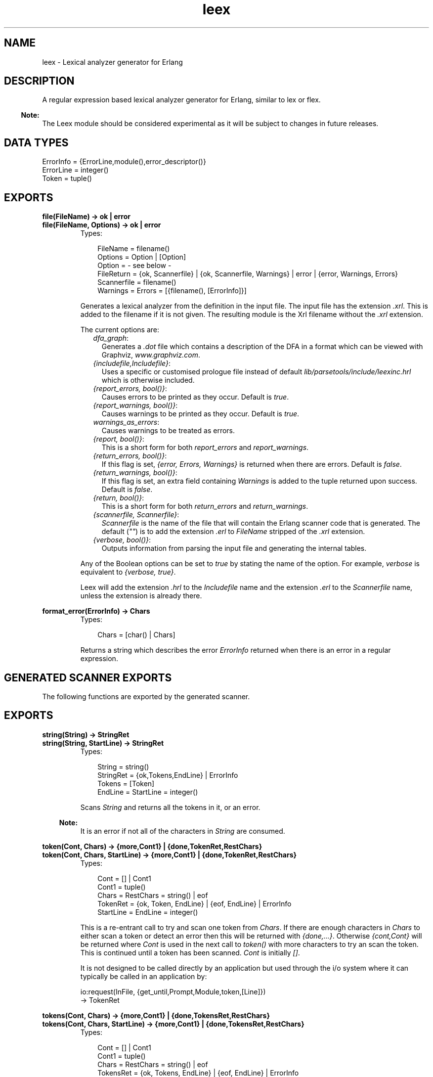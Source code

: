 .TH leex 3 "parsetools 2.0.6" "Ericsson AB" "Erlang Module Definition"
.SH NAME
leex \- Lexical analyzer generator for Erlang
.SH DESCRIPTION
.LP
A regular expression based lexical analyzer generator for Erlang, similar to lex or flex\&.
.LP

.RS -4
.B
Note:
.RE
The Leex module should be considered experimental as it will be subject to changes in future releases\&.

.SH "DATA TYPES"

.LP
.nf

ErrorInfo = {ErrorLine,module(),error_descriptor()}
ErrorLine = integer()
Token = tuple()
.fi
.SH EXPORTS
.LP
.B
file(FileName) -> ok | error
.br
.B
file(FileName, Options) -> ok | error
.br
.RS
.TP 3
Types:

FileName = filename()
.br
Options = Option | [Option]
.br
Option = - see below -
.br
FileReturn = {ok, Scannerfile} | {ok, Scannerfile, Warnings} | error | {error, Warnings, Errors}
.br
Scannerfile = filename()
.br
Warnings = Errors = [{filename(), [ErrorInfo]}]
.br
.RE
.RS
.LP
Generates a lexical analyzer from the definition in the input file\&. The input file has the extension \fI\&.xrl\fR\&\&. This is added to the filename if it is not given\&. The resulting module is the Xrl filename without the \fI\&.xrl\fR\& extension\&.
.LP
The current options are:
.RS 2
.TP 2
.B
\fIdfa_graph\fR\&:
Generates a \fI\&.dot\fR\& file which contains a description of the DFA in a format which can be viewed with Graphviz, \fIwww\&.graphviz\&.com\fR\&\&.
.TP 2
.B
\fI{includefile,Includefile}\fR\&:
Uses a specific or customised prologue file instead of default \fIlib/parsetools/include/leexinc\&.hrl\fR\& which is otherwise included\&.
.TP 2
.B
\fI{report_errors, bool()}\fR\&:
Causes errors to be printed as they occur\&. Default is \fItrue\fR\&\&.
.TP 2
.B
\fI{report_warnings, bool()}\fR\&:
Causes warnings to be printed as they occur\&. Default is \fItrue\fR\&\&.
.TP 2
.B
\fIwarnings_as_errors\fR\&:
Causes warnings to be treated as errors\&.
.TP 2
.B
\fI{report, bool()}\fR\&:
This is a short form for both \fIreport_errors\fR\& and \fIreport_warnings\fR\&\&.
.TP 2
.B
\fI{return_errors, bool()}\fR\&:
If this flag is set, \fI{error, Errors, Warnings}\fR\& is returned when there are errors\&. Default is \fIfalse\fR\&\&.
.TP 2
.B
\fI{return_warnings, bool()}\fR\&:
If this flag is set, an extra field containing \fIWarnings\fR\& is added to the tuple returned upon success\&. Default is \fIfalse\fR\&\&.
.TP 2
.B
\fI{return, bool()}\fR\&:
This is a short form for both \fIreturn_errors\fR\& and \fIreturn_warnings\fR\&\&.
.TP 2
.B
\fI{scannerfile, Scannerfile}\fR\&:
\fIScannerfile\fR\& is the name of the file that will contain the Erlang scanner code that is generated\&. The default (\fI""\fR\&) is to add the extension \fI\&.erl\fR\& to \fIFileName\fR\& stripped of the \fI\&.xrl\fR\& extension\&.
.TP 2
.B
\fI{verbose, bool()}\fR\&:
Outputs information from parsing the input file and generating the internal tables\&.
.RE
.LP
Any of the Boolean options can be set to \fItrue\fR\& by stating the name of the option\&. For example, \fIverbose\fR\& is equivalent to \fI{verbose, true}\fR\&\&.
.LP
Leex will add the extension \fI\&.hrl\fR\& to the \fIIncludefile\fR\& name and the extension \fI\&.erl\fR\& to the \fIScannerfile\fR\& name, unless the extension is already there\&.
.RE
.LP
.B
format_error(ErrorInfo) -> Chars
.br
.RS
.TP 3
Types:

Chars = [char() | Chars]
.br
.RE
.RS
.LP
Returns a string which describes the error \fIErrorInfo\fR\& returned when there is an error in a regular expression\&.
.RE
.SH "GENERATED SCANNER EXPORTS"

.LP
The following functions are exported by the generated scanner\&.
.SH EXPORTS
.LP
.B
string(String) -> StringRet
.br
.B
string(String, StartLine) -> StringRet
.br
.RS
.TP 3
Types:

String = string()
.br
StringRet = {ok,Tokens,EndLine} | ErrorInfo
.br
Tokens = [Token]
.br
EndLine = StartLine = integer()
.br
.RE
.RS
.LP
Scans \fIString\fR\& and returns all the tokens in it, or an error\&.
.LP

.RS -4
.B
Note:
.RE
It is an error if not all of the characters in \fIString\fR\& are consumed\&.

.RE
.LP
.B
token(Cont, Chars) -> {more,Cont1} | {done,TokenRet,RestChars} 
.br
.B
token(Cont, Chars, StartLine) -> {more,Cont1} | {done,TokenRet,RestChars} 
.br
.RS
.TP 3
Types:

Cont = [] | Cont1
.br
Cont1 = tuple()
.br
Chars = RestChars = string() | eof
.br
TokenRet = {ok, Token, EndLine} | {eof, EndLine} | ErrorInfo
.br
StartLine = EndLine = integer()
.br
.RE
.RS
.LP
This is a re-entrant call to try and scan one token from \fIChars\fR\&\&. If there are enough characters in \fIChars\fR\& to either scan a token or detect an error then this will be returned with \fI{done,\&.\&.\&.}\fR\&\&. Otherwise \fI{cont,Cont}\fR\& will be returned where \fICont\fR\& is used in the next call to \fItoken()\fR\& with more characters to try an scan the token\&. This is continued until a token has been scanned\&. \fICont\fR\& is initially \fI[]\fR\&\&.
.LP
It is not designed to be called directly by an application but used through the i/o system where it can typically be called in an application by:
.LP
.nf

io:request(InFile, {get_until,Prompt,Module,token,[Line]})
  -> TokenRet
.fi
.RE
.LP
.B
tokens(Cont, Chars) -> {more,Cont1} | {done,TokensRet,RestChars} 
.br
.B
tokens(Cont, Chars, StartLine) -> {more,Cont1} | {done,TokensRet,RestChars} 
.br
.RS
.TP 3
Types:

Cont = [] | Cont1
.br
Cont1 = tuple()
.br
Chars = RestChars = string() | eof
.br
TokensRet = {ok, Tokens, EndLine} | {eof, EndLine} | ErrorInfo
.br
Tokens = [Token]
.br
StartLine = EndLine = integer()
.br
.RE
.RS
.LP
This is a re-entrant call to try and scan tokens from \fIChars\fR\&\&. If there are enough characters in \fIChars\fR\& to either scan tokens or detect an error then this will be returned with \fI{done,\&.\&.\&.}\fR\&\&. Otherwise \fI{cont,Cont}\fR\& will be returned where \fICont\fR\& is used in the next call to \fItokens()\fR\& with more characters to try an scan the tokens\&. This is continued until all tokens have been scanned\&. \fICont\fR\& is initially \fI[]\fR\&\&.
.LP
This functions differs from \fItoken\fR\& in that it will continue to scan tokens upto and including an \fI{end_token,Token}\fR\& has been scanned (see next section)\&. It will then return all the tokens\&. This is typically used for scanning grammars like Erlang where there is an explicit end token, \fI\&'\&.\&'\fR\&\&. If no end token is found then the whole file will be scanned and returned\&. If an error occurs then all tokens upto and including the next end token will be skipped\&.
.LP
It is not designed to be called directly by an application but used through the i/o system where it can typically be called in an application by:
.LP
.nf

io:request(InFile, {get_until,Prompt,Module,tokens,[Line]})
  -> TokensRet
.fi
.RE
.SH "INPUT FILE FORMAT"

.LP
Erlang style comments starting with a \fI%\fR\& are allowed in scanner files\&. A definition file has the following format:
.LP
.nf

<Header>

Definitions.

<Macro Definitions>

Rules.

<Token Rules>

Erlang code.

<Erlang code>
.fi
.LP
The "Definitions\&.", "Rules\&." and "Erlang code\&." headings are mandatory and must occur at the beginning of a source line\&. The <Header>, <Macro Definitions> and <Erlang code> sections may be empty but there must be at least one rule\&.
.LP
Macro definitions have the following format:
.LP
.nf

NAME = VALUE
.fi
.LP
and there must be spaces around \fI=\fR\&\&. Macros can be used in the regular expressions of rules by writing \fI{NAME}\fR\&\&.
.LP

.RS -4
.B
Note:
.RE
When macros are expanded in expressions the macro calls are replaced by the macro value without any form of quoting or enclosing in parentheses\&.

.LP
Rules have the following format:
.LP
.nf

<Regexp> : <Erlang code>.
.fi
.LP
The <Regexp> must occur at the start of a line and not include any blanks; use \fI\\t\fR\& and \fI\\s\fR\& to include TAB and SPACE characters in the regular expression\&. If <Regexp> matches then the corresponding <Erlang code> is evaluated to generate a token\&. With the Erlang code the following predefined variables are available:
.RS 2
.TP 2
.B
\fITokenChars\fR\&:
A list of the characters in the matched token\&.
.TP 2
.B
\fITokenLen\fR\&:
The number of characters in the matched token\&.
.TP 2
.B
\fITokenLine\fR\&:
The line number where the token occurred\&.
.RE
.LP
The code must return:
.RS 2
.TP 2
.B
\fI{token,Token}\fR\&:
Return \fIToken\fR\& to the caller\&.
.TP 2
.B
\fI{end_token,Token}\fR\&:
Return \fIToken\fR\& and is last token in a tokens call\&.
.TP 2
.B
\fIskip_token\fR\&:
Skip this token completely\&.
.TP 2
.B
\fI{error,ErrString}\fR\&:
An error in the token, \fIErrString\fR\& is a string describing the error\&.
.RE
.LP
It is also possible to push back characters into the input characters with the following returns:
.RS 2
.TP 2
*
\fI{token,Token,PushBackList}\fR\&
.LP
.TP 2
*
\fI{end_token,Token,PushBackList}\fR\&
.LP
.TP 2
*
\fI{skip_token,PushBackList}\fR\&
.LP
.RE

.LP
These have the same meanings as the normal returns but the characters in \fIPushBackList\fR\& will be prepended to the input characters and scanned for the next token\&. Note that pushing back a newline will mean the line numbering will no longer be correct\&.
.LP

.RS -4
.B
Note:
.RE
Pushing back characters gives you unexpected possibilities to cause the scanner to loop!

.LP
The following example would match a simple Erlang integer or float and return a token which could be sent to the Erlang parser:
.LP
.nf

D = [0-9]

{D}+ :
  {token,{integer,TokenLine,list_to_integer(TokenChars)}}.

{D}+\\.{D}+((E|e)(\\+|\\-)?{D}+)? :
  {token,{float,TokenLine,list_to_float(TokenChars)}}.
.fi
.LP
The Erlang code in the "Erlang code\&." section is written into the output file directly after the module declaration and predefined exports declaration so it is possible to add extra exports, define imports and other attributes which are then visible in the whole file\&.
.SH "REGULAR EXPRESSIONS"

.LP
The regular expressions allowed here is a subset of the set found in \fIegrep\fR\& and in the AWK programming language, as defined in the book, The AWK Programming Language, by A\&. V\&. Aho, B\&. W\&. Kernighan, P\&. J\&. Weinberger\&. They are composed of the following characters:
.RS 2
.TP 2
.B
\fIc\fR\&:
Matches the non-metacharacter c\&.
.TP 2
.B
\fI\\c\fR\&:
Matches the escape sequence or literal character c\&.
.TP 2
.B
\fI\&.\fR\&:
Matches any character\&.
.TP 2
.B
\fI^\fR\&:
Matches the beginning of a string\&.
.TP 2
.B
\fI$\fR\&:
Matches the end of a string\&.
.TP 2
.B
\fI[abc\&.\&.\&.]\fR\&:
Character class, which matches any of the characters \fIabc\&.\&.\&.\fR\&\&. Character ranges are specified by a pair of characters separated by a \fI-\fR\&\&.
.TP 2
.B
\fI[^abc\&.\&.\&.]\fR\&:
Negated character class, which matches any character except \fIabc\&.\&.\&.\fR\&\&.
.TP 2
.B
\fIr1 | r2\fR\&:
Alternation\&. It matches either \fIr1\fR\& or \fIr2\fR\&\&.
.TP 2
.B
\fIr1r2\fR\&:
Concatenation\&. It matches \fIr1\fR\& and then \fIr2\fR\&\&.
.TP 2
.B
\fIr+\fR\&:
Matches one or more \fIrs\fR\&\&.
.TP 2
.B
\fIr*\fR\&:
Matches zero or more \fIrs\fR\&\&.
.TP 2
.B
\fIr?\fR\&:
Matches zero or one \fIrs\fR\&\&.
.TP 2
.B
\fI(r)\fR\&:
Grouping\&. It matches \fIr\fR\&\&.
.RE
.LP
The escape sequences allowed are the same as for Erlang strings:
.RS 2
.TP 2
.B
\fI\\b\fR\&:
Backspace\&.
.TP 2
.B
\fI\\f\fR\&:
Form feed\&.
.TP 2
.B
\fI\\n\fR\&:
Newline (line feed)\&.
.TP 2
.B
\fI\\r\fR\&:
Carriage return\&.
.TP 2
.B
\fI\\t\fR\&:
Tab\&.
.TP 2
.B
\fI\\e\fR\&:
Escape\&.
.TP 2
.B
\fI\\v\fR\&:
Vertical tab\&.
.TP 2
.B
\fI\\s\fR\&:
Space\&.
.TP 2
.B
\fI\\d\fR\&:
Delete\&.
.TP 2
.B
\fI\\ddd\fR\&:
The octal value \fIddd\fR\&\&.
.TP 2
.B
\fI\\xhh\fR\&:
The hexadecimal value \fIhh\fR\&\&.
.TP 2
.B
\fI\\x{h\&.\&.\&.}\fR\&:
The hexadecimal value \fIh\&.\&.\&.\fR\&\&.
.TP 2
.B
\fI\\c\fR\&:
Any other character literally, for example \fI\\\\\fR\& for backslash, \fI\\"\fR\& for \fI"\fR\&\&.
.RE
.LP
The following examples define Erlang data types:
.LP
.nf
 
Atoms [a-z][0-9a-zA-Z_]*

Variables [A-Z_][0-9a-zA-Z_]*

Floats (\\+|-)?[0-9]+\\.[0-9]+((E|e)(\\+|-)?[0-9]+)?
.fi
.LP

.RS -4
.B
Note:
.RE
Anchoring a regular expression with \fI^\fR\& and \fI$\fR\& is not implemented in the current version of Leex and just generates a parse error\&.
